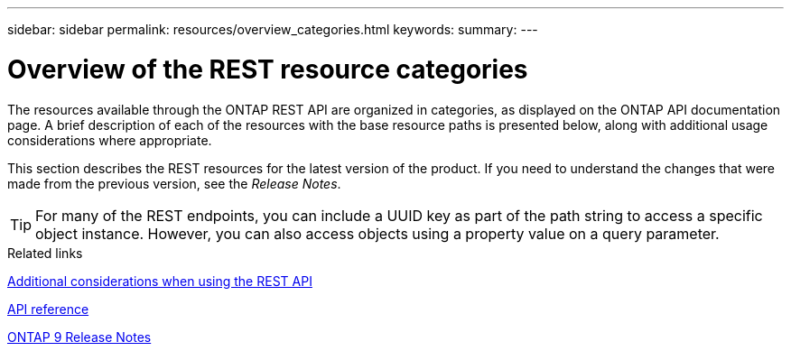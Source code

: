 ---
sidebar: sidebar
permalink: resources/overview_categories.html
keywords:
summary:
---

= Overview of the REST resource categories
:hardbreaks:
:nofooter:
:icons: font
:linkattrs:
:imagesdir: ../media/

[.lead]
The resources available through the ONTAP REST API are organized in categories, as displayed on the ONTAP API documentation page. A brief description of each of the resources with the base resource paths is presented below, along with additional usage considerations where appropriate.

This section describes the REST resources for the latest version of the product. If you need to understand the changes that were made from the previous version, see the _Release Notes_.

[TIP]
For many of the REST endpoints, you can include a UUID key as part of the path string to access a specific object instance. However, you can also access objects using a property value on a query parameter.

.Related links

link:additional_considerations_when_using_the_rest_api.html[Additional considerations when using the REST API]

link:api_reference.html[API reference]

https://library.netapp.com/ecmdocs/ECMLP2492508/html/frameset.html[ONTAP 9 Release Notes^]
